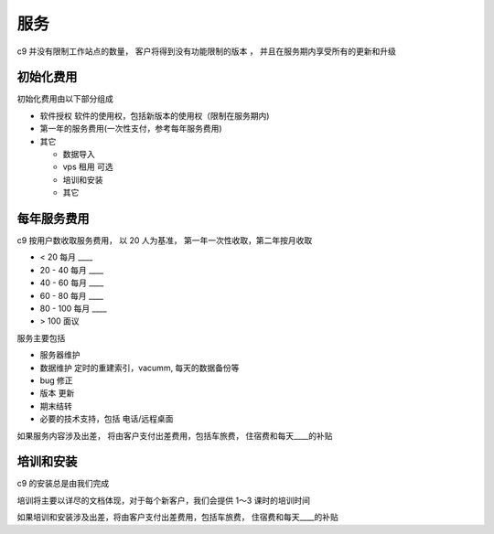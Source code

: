 服务
===========

c9 并没有限制工作站点的数量， 客户将得到没有功能限制的版本 ， 并且在服务期内享受所有的更新和升级

初始化费用
------------

初始化费用由以下部分组成

* 软件授权 软件的使用权，包括新版本的使用权（限制在服务期内)
* 第一年的服务费用(一次性支付，参考每年服务费用)
* 其它 
  
  * 数据导入
  * vps 租用 可选
  * 培训和安装
  * 其它

每年服务费用
----------------

c9 按用户数收取服务费用， 以 20 人为基准， 第一年一次性收取，第二年按月收取

* < 20 每月 ____
* 20 - 40 每月 ____
* 40 - 60 每月 ____
* 60 - 80 每月 ____
* 80 - 100 每月 ____
* > 100 面议


服务主要包括

* 服务器维护
* 数据维护 定时的重建索引，vacumm, 每天的数据备份等
* bug 修正
* 版本 更新
* 期末结转
* 必要的技术支持，包括 电话/远程桌面

如果服务内容涉及出差， 将由客户支付出差费用，包括车旅费， 住宿费和每天____的补贴


培训和安装
------------

c9 的安装总是由我们完成

培训将主要以详尽的文档体现，对于每个新客户，我们会提供 1～3 课时的培训时间

如果培训和安装涉及出差，将由客户支付出差费用，包括车旅费， 住宿费和每天____的补贴